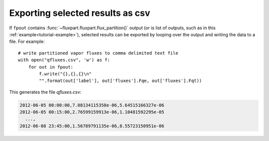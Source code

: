 .. _saving-example:

.. _pickle: https://docs.python.org/3/library/pickle.html

Exporting selected results as csv
---------------------------------
If ``fpout`` contains :func:`~fluxpart.fluxpart.flux_partition()` output (or is
list of outputs, such as in this :ref:`example<tutorial-example>`), selected
results can be exported by looping over the output and writing the data to
a file.  For example:: 

    # write partitioned vapor fluxes to comma delimited text file
    with open("qfluxes.csv", 'w') as f:
        for out in fpout:
            f.write("{},{},{}\n"
            "".format(out['label'], out['fluxes'].Fqe, out['fluxes'].Fqt))

This generates the file `qfluxes.csv`:

.. code-block:: none

    2012-06-05 00:00:00,7.08134115358e-06,5.64515166327e-06
    2012-06-05 00:15:00,2.76599159913e-06,1.10481592295e-05
      ...,
    2012-06-08 23:45:00,1.56789791135e-06,8.55723150951e-06

